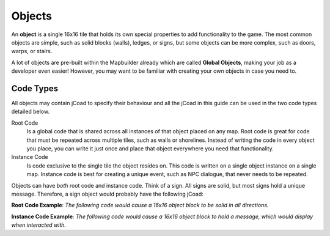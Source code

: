 .. _objects_tutorial:

########
Objects
########

An **object** is a single 16x16 tile that holds its own special properties to add functionality to the game. The most common objects are simple, such as solid blocks (walls), ledges, or signs, but some objects can be more complex, such as doors, warps, or stairs.

A lot of objects are pre-built within the Mapbuilder already which are called **Global Objects**, making your job as a developer even easier! However, you may want to be familiar with creating your own objects in case you need to.

Code Types
==========
All objects may contain jCoad to specify their behaviour and all the jCoad in this guide can be used in the two code types detailed below.

Root Code
  Is a global code that is shared across all instances of that object placed on any map. Root code is great for code that must be repeated across multiple tiles, such as walls or shorelines. Instead of writing the code in     every object you place, you can write it just once and place that object everywhere you need that functionality.

Instance Code
  Is code exclusive to the single tile the object resides on. This code is written on a single object instance on a single map. Instance code is best for creating a unique event, such as NPC dialogue, that never needs to     be repeated.

Objects can have *both* root code and instance code. Think of a sign. All signs are solid, but most signs hold a unique message. Therefore, a sign object would probably have the following jCoad:

**Root Code Example**:
*The following code would cause a 16x16 object block to be solid in all directions.*

.. code-block::
    :caption: Root Code

    solid()

**Instance Code Example**:
*The following code would cause a 16x16 object block to hold a message, which would display when interacted with.*

.. code-block::
    :caption: Instance Code

    msg(I am a unique sign. Only I hold this message!)
